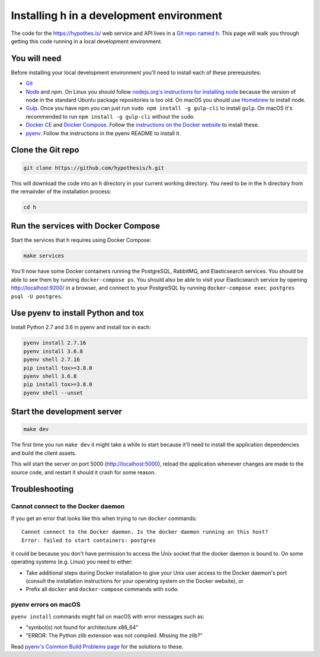 Installing h in a development environment
=========================================

The code for the https://hypothes.is/ web service and API lives in a
`Git repo named h`_. This page will walk you through getting this code running
in a local development environment.

.. seealso::

   This page documents how to setup a development install of h.
   For installing the Hypothesis client for development see
   https://github.com/hypothesis/client/, and for the browser extension
   see https://github.com/hypothesis/browser-extension.

   To get "direct" or "in context" links working you need to install Bouncer
   and Via. See https://github.com/hypothesis/bouncer and
   https://github.com/hypothesis/via.

You will need
-------------

Before installing your local development environment you'll need to install
each of these prerequisites:

* `Git <https://git-scm.com/>`_

* `Node <https://nodejs.org/>`_ and npm.
  On Linux you should follow
  `nodejs.org's instructions for installing node <https://nodejs.org/en/download/package-manager/>`_
  because the version of node in the standard Ubuntu package repositories is
  too old.
  On macOS you should use `Homebrew <https://brew.sh/>`_ to install node.

* `Gulp <https://gulpjs.com/>`_.
  Once you have npm you can just run ``sudo npm install -g gulp-cli`` to install ``gulp``.
  On macOS it's recommended to run ``npm install -g gulp-cli`` without the ``sudo``.

* `Docker CE <https://docs.docker.com/install/>`_ and `Docker Compose <https://docs.docker.com/compose/>`_.
  Follow the `instructions on the Docker website <https://docs.docker.com/compose/install/>`_
  to install these.


* `pyenv`_.
  Follow the instructions in the pyenv README to install it.

Clone the Git repo
------------------

.. code-block:: shell

   git clone https://github.com/hypothesis/h.git

This will download the code into an ``h`` directory in your current working
directory. You need to be in the ``h`` directory from the remainder of the
installation process:

.. code-block:: shell

   cd h

Run the services with Docker Compose
------------------------------------

Start the services that h requires using Docker Compose:

.. code-block:: shell

   make services

You'll now have some Docker containers running the PostgreSQL, RabbitMQ, and
Elasticsearch services. You should be able to see them by running ``docker-compose
ps``. You should also be able to visit your Elasticsearch service by opening
http://localhost:9200/ in a browser, and connect to your PostgreSQL by
running ``docker-compose exec postgres psql -U postgres``.

Use pyenv to install Python and tox
-----------------------------------

Install Python 2.7 and 3.6 in pyenv and install tox in each:

.. code-block:: shell

   pyenv install 2.7.16
   pyenv install 3.6.8
   pyenv shell 2.7.16
   pip install tox>=3.8.0
   pyenv shell 3.6.8
   pip install tox>=3.8.0
   pyenv shell --unset

Start the development server
----------------------------

.. code-block:: shell

    make dev

The first time you run ``make dev`` it might take a while to start because
it'll need to install the application dependencies and build the client assets.

This will start the server on port 5000 (http://localhost:5000), reload the
application whenever changes are made to the source code, and restart it should
it crash for some reason.

Troubleshooting
---------------

Cannot connect to the Docker daemon
###################################

If you get an error that looks like this when trying to run ``docker``
commands::

 Cannot connect to the Docker daemon. Is the docker daemon running on this host?
 Error: failed to start containers: postgres

it could be because you don't have permission to access the Unix socket that
the docker daemon is bound to. On some operating systems (e.g. Linux) you need
to either:

* Take additional steps during Docker installation to give your Unix user
  access to the Docker daemon's port (consult the installation
  instructions for your operating system on the Docker website), or

* Prefix all ``docker`` and ``docker-compose`` commands with ``sudo``.


.. _Git repo named h: https://github.com/hypothesis/h/
.. _pyenv: https://github.com/pyenv/pyenv


pyenv errors on macOS
#####################

``pyenv install`` commands might fail on macOS with error messages such as:

* "symbol(s) not found for architecture x86_64"
* "ERROR: The Python zlib extension was not compiled. Missing the zlib?"

Read `pyenv's Common Build Problems page <https://github.com/pyenv/pyenv/wiki/common-build-problems>`_
for the solutions to these.
